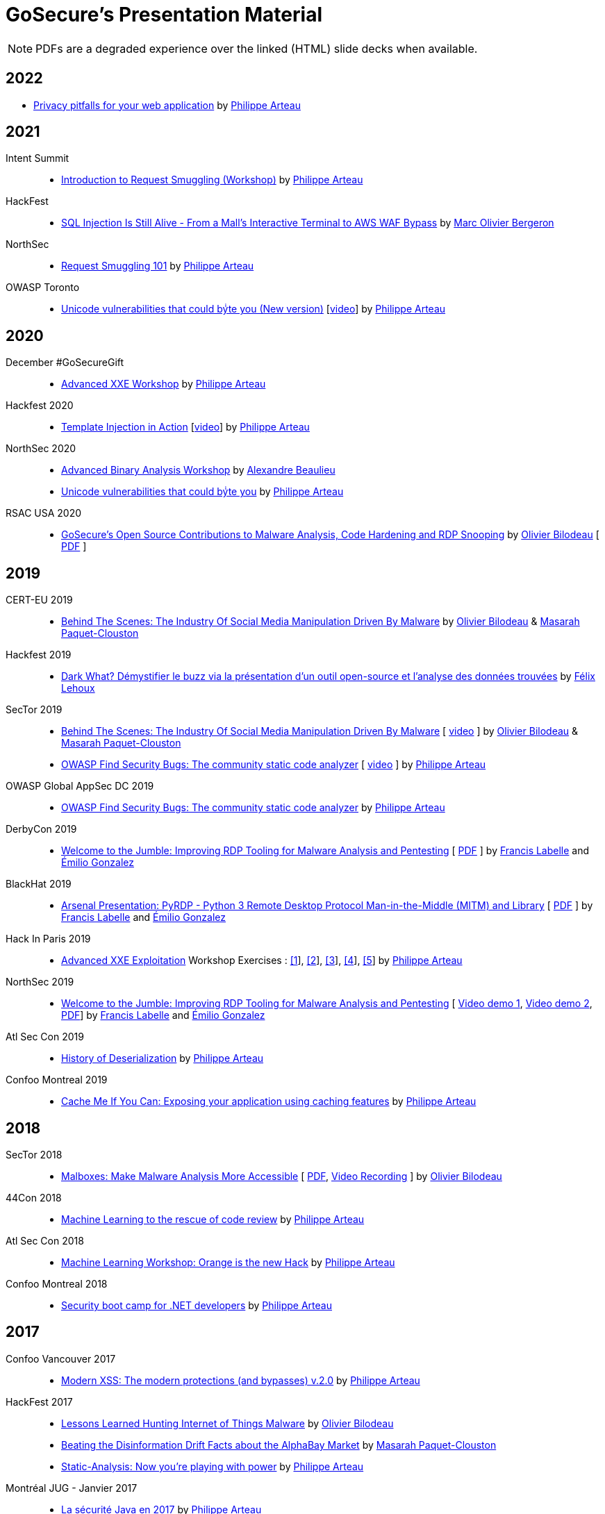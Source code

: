 = GoSecure's Presentation Material
:title: GoSecure's Presentation Material
:linkcss!:
:sectids!:
:twob: https://twitter.com/obilodeau
:twpa: https://twitter.com/h3xstream
:twmcpc: https://twitter.com/MasarahClouston
:twtd: https://twitter.com/nyx__o
:twhg: https://twitter.com/hugospns
:lnlc: https://linkedin.com/in/lillygosec
:twib: https://twitter.com/Corb3nik
:twml: https://twitter.com/marc_etienne_
:twfl: https://twitter.com/L3houx
:twmob: https://twitter.com/mo_bergeron

NOTE: PDFs are a degraded experience over the linked (HTML) slide decks when available.


== 2022



* link:2022-02-25-confoo-privacy/Privacy_pitfalls_for_your_web_application.pdf[Privacy pitfalls for your web application] by link:{twpa}[Philippe Arteau]

== 2021

Intent Summit::

* link:https://gosecure.github.io/request-smuggling-workshop/[Introduction to Request Smuggling (Workshop)] by link:{twpa}[Philippe Arteau]

HackFest::

* link:2021-11_sql-injection-is-still-alive/Marc_Olivier_Bergeron-SQL_Injection_Is_Still_Alive-From_a_Malls_Interactive_Terminal_to_AWS_WAF_Bypass.pdf[SQL Injection Is Still Alive - From a Mall's Interactive Terminal to AWS WAF Bypass] by link:{twmob}[Marc Olivier Bergeron]

NorthSec::

* link:2021-05-request-smuggling-101/RequestSmuggling101.pdf[Request Smuggling 101] by link:{twpa}[Philippe Arteau]

OWASP Toronto::

* link:2021-02-unicode-owasp-toronto/philippe_arteau_owasp_unicode_v4.pdf[Unicode vulnerabilities that could byͥte you (New version)] [link:https://www.youtube.com/watch?v=ZbVqHx8cznw[video]] by link:{twpa}[Philippe Arteau]

== 2020

December #GoSecureGift::

* link:https://gosecure.github.io/xxe-workshop/[Advanced XXE Workshop] by link:{twpa}[Philippe Arteau]

Hackfest 2020::

* link:https://gosecure.github.io/template-injection-workshop/[Template Injection in Action] [link:https://www.youtube.com/watch?v=I7xQZOvZzIw[video]] by link:{twpa}[Philippe Arteau]

NorthSec 2020::

* link:2020-05-15-advanced-binary-analysis/[Advanced Binary Analysis Workshop] by https://segfault.me[Alexandre Beaulieu]
* link:2020-05-unicode-northsec/unicode_v3_northsec.pdf[Unicode vulnerabilities that could byͥte you] by link:{twpa}[Philippe Arteau]

RSAC USA 2020::

* link:2020-02-25_rsac-usa/malboxes-findsecbugs-pyrdp.html[GoSecure's Open Source Contributions to Malware Analysis, Code Hardening and RDP Snooping]
  by link:{twob}[Olivier Bilodeau]
  [ link:2020-02-25_rsac-usa/Olivier_Bilodeau_-\_More_than_Free_Schwag_-_GoSecure_Open_Source_Contributions_to_Malware_Analysis_Code_Hardening_and_RDP_Snooping.pdf[PDF] ]

== 2019

CERT-EU 2019::

* link:2019-11-06_cert-eu/Olivier_Bilodeau_Masarah_Paquet-Clouston_-_Behind_the_Scenes_The_Industry_of_Social_Media_Manipulation_Driven_by_Malware.pdf[Behind The Scenes: The Industry Of Social Media Manipulation Driven By Malware] by link:{twob}[Olivier Bilodeau] & link:{twmcpc}[Masarah Paquet-Clouston]

Hackfest 2019::

* link:2019-11-01-Hackfest/Felix_Lehoux_DarkWhat_Hackfest.pdf[Dark What? Démystifier le buzz via la présentation d'un outil open-source et l'analyse des données trouvées] by link:{twfl}[Félix Lehoux]

SecTor 2019::

* link:https://archives.sector.ca/presentations19/2019_Olivier_Bilodeau__Masarah-C_Paquet-Clouston_-_Behind_the_Scenes_The_Industry_of_Social_Media_Manipulation_Driven_by_Malware.pdf[Behind The Scenes: The Industry Of Social Media Manipulation Driven By Malware] [ https://sector.ca/sessions/behind-the-scenes-the-industry-of-social-media-manipulation-driven-by-malware/[video] ] by link:{twob}[Olivier Bilodeau] & link:{twmcpc}[Masarah Paquet-Clouston]

* link:https://archives.sector.ca/presentations19/2019_Philippe_Arteau_-_OWASP_Find_Security_Bugs_The_community_static_code_analyzer.pdf[OWASP Find Security Bugs: The community static code analyzer] [ https://sector.ca/sessions/owasp-find-security-bugs-the-community-static-code-analyzer/[video] ] by link:{twpa}[Philippe Arteau]

OWASP Global AppSec DC 2019::

 * link:2019-09-12-appsecglobaldc/OWASP_Find-Security_Bugs.pdf[OWASP Find Security Bugs: The community static code analyzer] by link:{twpa}[Philippe Arteau]


DerbyCon 2019::

  * link:https://docs.google.com/presentation/d/1UAiN2EZwDcmBjLe_t5HXB0LzbNclU3nnigC-XM4neIU/[Welcome to the Jumble: Improving RDP Tooling for Malware Analysis and Pentesting]
  [ link:2019-09-08-derbycon/Improving_RDP_Tooling_for_Malware_Analysis_and_Pentesting.pdf[PDF] ]
  by https://twitter.com/xshill_[Francis Labelle] and https://twitter.com/res260[Émilio Gonzalez]

BlackHat 2019::

  * https://docs.google.com/presentation/d/17P_l2n-hgCehQ5eTWilru4IXXHnGIRTj4ftoW4BiX5A/[Arsenal Presentation: PyRDP - Python 3 Remote Desktop Protocol Man-in-the-Middle (MITM) and Library]
  [ link:2019-08-06-blackhat_usa/PyRDP-Remote_Desktop_Protocol_Man-In-The-Middle.pdf[PDF] ]
  by https://twitter.com/xshill_[Francis Labelle] and https://twitter.com/res260[Émilio Gonzalez]

Hack In Paris 2019::

  * link:2019-06-19-hack_in_paris/HIP2019-Advanced_XXE_Exploitation.pdf[Advanced XXE Exploitation] Workshop Exercises : link:2019-06-19-hack_in_paris/Exercise_1_simple.pdf[[1]], link:2019-06-19-hack_in_paris/Exercise_2_external_dtd.pdf[[2]], link:2019-06-19-hack_in_paris/Exercise_3_php_encoding.pdf[[3]], link:2019-06-19-hack_in_paris/Exercise_4_jar_proto.pdf[[4]], link:2019-06-19-hack_in_paris/Exercise_5_local_dtd.pdf[[5]]
    by link:{twpa}[Philippe Arteau]

NorthSec 2019::

  * https://docs.google.com/presentation/d/1avcn8Sh2b3IE7AA0G9l7Cj5F1pxqizUm98IbXUo2cvY/[Welcome to the Jumble: Improving RDP Tooling for Malware Analysis and Pentesting]
  [ https://youtu.be/5JztJzi-m48[Video demo 1], https://youtu.be/bU67tj1RkMA[Video demo 2],
  link:2019-05-16-northsec/Improving_RDP_Tooling_for_Malware_Analysis_and_Pentesting.pdf[PDF]]
  by https://twitter.com/xshill_[Francis Labelle] and https://twitter.com/res260[Émilio Gonzalez]

Atl Sec Con 2019::

  * link:2019-04-29_atlseccon/History_of_Deserialization_v2.2.pdf[History of Deserialization]
    by link:{twpa}[Philippe Arteau]

Confoo Montreal 2019::

  * link:2019-02-26-confoo_mtl/Cache_Me_If_You_Can.pdf[Cache Me If You Can: Exposing your application using caching features]
    by link:{twpa}[Philippe Arteau]

== 2018

SecTor 2018::

* link:2018-10-03_sector/Malboxes-Make-Malware-Analysis-More-Accessible.html[Malboxes: Make Malware Analysis More Accessible]
  [ link:2018-10-03_sector/OlivierBilodeau-Make-Malware-Analysis-More-Accessible.pdf[PDF],
    https://sector.ca/sessions/malboxes-make-malware-analysis-more-accessible/[Video Recording] ]
  by link:{twob}[Olivier Bilodeau]

44Con 2018::

  * link:2018-09-13-44con/ML_to_the_rescue_of_code_review.pdf[Machine Learning to the rescue of code review]
    by link:{twpa}[Philippe Arteau]

Atl Sec Con 2018::

  * link:2018-05-17-atlseccon/Machine_Learning_Workshop.pdf[Machine Learning Workshop: Orange is the new Hack]
    by link:{twpa}[Philippe Arteau]

Confoo Montreal 2018::

  * link:2018-03-18-confoo_mtl/Security_boot_camp_for_.NET_developers_Confoo_v2.pdf[Security boot camp for .NET developers]
    by link:{twpa}[Philippe Arteau]

== 2017

Confoo Vancouver 2017::

  * link:2017-12-04-confoo/Bypassing_Modern_XSS_Protections.pdf[Modern XSS: The modern protections (and bypasses) v.2.0]
    by link:{twpa}[Philippe Arteau]

HackFest 2017::

  * link:2017-11-04_hackfest/OlivierBilodeau-lessons_learned_hunting_iot_malware.pdf[
    Lessons Learned Hunting Internet of Things Malware]
    by link:{twob}[Olivier Bilodeau]

  * link:2017-11-04_hackfest_alphabay/Beating_the_disinformation_drift_Alphabay_Hackfest2017.pdf[Beating the Disinformation Drift Facts about the AlphaBay Market]
    by link:{twmcpc}[Masarah Paquet-Clouston]

  * link:2017-11-04_hackfest_static_analysis/Hackfest2017-Static_Analysis.pdf[Static-Analysis: Now you’re playing with power]
    by link:{twpa}[Philippe Arteau]

Montréal JUG - Janvier 2017::

  * https://gosecure.github.io/presentations/2017-01-11_jugmtl/PhilippeArteau_SecuriteJava2017.pdf[La sécurité Java en 2017]
    by link:{twpa}[Philippe Arteau]

== 2016

Botconf 2016::

  * https://www.botconf.eu/wp-content/uploads/2016/11/PR08-MOOSE-BILODEAU-PAQUET-CLOUSTON.pdf[
    Attacking Linux/Moose 2.0 Unraveled an EGO MARKET]
    by link:{twmcpc}[Masarah Paquet-Clouston] and link:{twob}[Olivier Bilodeau]
    [ https://youtu.be/xPT0TRBzwcg[video] ]
  * Lightning Talk: link:2016-12-01_botconf/malboxes.html[Malboxes] by link:{twob}[Olivier Bilodeau]

HackFest 2016::

  * https://docs.google.com/presentation/d/18y60Xy0eVeUnBXIH_t3ikfly_uyYbtfI6zAuKCHtlac/edit?usp=sharing[
    Abusing PHP 7's OPcache to Spawn Webshells]
    by link:{twib}[Ian Bouchard]
    [ https://www.youtube.com/watch?v=yLpsIWh7rvU[video] ]

BlackHat Europe 2016::

  * https://www.blackhat.com/docs/eu-16/materials/eu-16-Paquet-Clouston-Ego-Market_When-Greed-for-Fame-Benefits-Large-Scale-Botnets.pdf[
    EGO MARKET: When Greed For Fame Benefits Large-Scale Botnets]
    by link:{twmcpc}[Masarah Paquet-Clouston] and link:{twob}[Olivier Bilodeau]
    [ https://www.youtube.com/watch?list=PLH15HpR5qRsXcnfTOLOA3yYSd0CmYwOHS&v=9pmKj0P9_ow[video],
    http://gosecure.net/2016/11/02/exposing-the-ego-market-the-cybercrime-performed-by-the-linux-moose-botnet/[blog post],
    http://gosecure.net/wp-content/uploads/2016/11/Ego-Market_When-Greed-for-Fame-Benefits-Large-Scale-Botnets.pdf[paper]
    ]

// TODO SecTor

44Con 2016::

  * Workshop: Hunting Linux Malware for Fun and $flags
    by link:{twml}[Marc-Etienne M.Léveillé] and link:{twob}[Olivier Bilodeau]
    [ https://www.youtube.com/watch?v=hmmM3d0GvV8[recent video],
      https://videos.44con.com/187676320[original video] now offline ]
  * Workshop: Advanced Java Application Code Review
    by link:{twpa}[Philippe Arteau]
    [ https://github.com/GoSecure/44con-code-review-workshop[sources],
      https://github.com/GoSecure/44con-code-review-workshop/blob/master/44CON-Advanced_Java_Code_Review_Cheat_Sheet.pdf[slides],
      https://videos.44con.com/187676319[original video] now offline ]
  * Malboxes Lightning Talk (22 minutes)
    by link:{twob}[Olivier Bilodeau] [ https://vimeo.com/255370804[video] ]

NorthSec 2016::

  * link:2016-05-19_northsec/malboxes.html[Applying DevOps Principles for Better Malware Analysis]
    by link:{twob}[Olivier Bilodeau] and link:{twhg}[Hugo Genesse]
    [ https://www.youtube.com/watch?v=rfmUcYGGrls[video],
    link:2016-05-19_northsec/OlivierBilodeau_HugoGenesse-Malboxes.pdf[PDF] ]

AtlSecCon April 2016::

  * https://speakerdeck.com/lillypad/pe-file-structure-security-and-custom-base-64-steganography[Enumerating
    PE File Structure Security Protections and Custom Base 64 Steganography]
    by link:{lnlc}[Lilly Chalupowski] [
    link:2016-04-07_atlseccon/PE_File_Security.pdf[PDF],
    https://github.com/lillypad/badger[Badger project],
    https://github.com/lillypad/chameleon[Chameleon project]
    ]

  * link:2016-04-07_atlseccon/internet-of-threats.html[Internet of {Things,Threats}]
    by link:{twob}[Olivier Bilodeau] and ESET's link:{twtd}[Thomas Dupuy]
    [ link:2016-04-07_atlseccon/OlivierBilodeau_ThomasDupuy-Internet_of_Threats.pdf[PDF] ]

  * https://docs.google.com/presentation/d/1yZWsLSgrOYJjeQwJWXUckvLi0hFyvPry-x1DgR_P30g/preview[The
    new wave of Deserialization Bugs] by link:{twpa}[Philippe Arteau]

Confoo February 2016::

  * https://docs.google.com/presentation/d/130n98LMDyD1xyZp5wzgmjmrZPP-nBcU9tI3NaOVfBs0/preview[Modern
    XSS: Protections (and bypasses)] by link:{twpa}[Philippe Arteau]
    [ https://github.com/GoSecure/presentations/tree/master/2016-02-24_confoo/demos[Demos] ]

OWASP Montreal January 2016::

  * link:2016-01-20_owasp-mtl/internet-of-threats.html[Internet of {Things,Threats}]
    by link:{twob}[Olivier Bilodeau] and ESET's link:{twtd}[Thomas Dupuy]
    [ link:2016-01-20_owasp-mtl/internet-of-threats.pdf[PDF] ]

